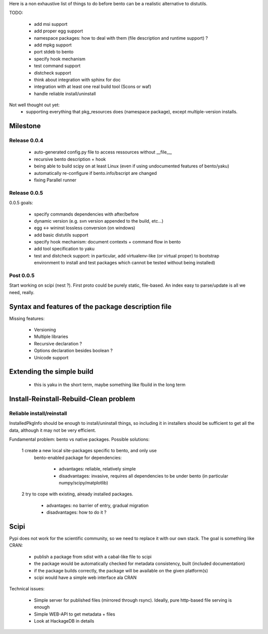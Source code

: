 Here is a non exhaustive list of things to do before bento can be a realistic
alternative to distutils.

TODO:

    - add msi support
    - add proper egg support
    - namespace packages: how to deal with them (file description and runtime
      support) ?
    - add mpkg support
    - port stdeb to bento
    - specify hook mechanism
    - test command support
    - distcheck support
    - think about integration with sphinx for doc
    - integration with at least one real build tool (Scons or waf)
    - handle reliable install/uninstall

Not well thought out yet:
    - supporting everything that pkg_resources does (namespace
      package), except multiple-version installs.

Milestone
=========

Release 0.0.4
-------------

    - auto-generated config.py file to access ressources without
      __file__, 
    - recursive bento description + hook
    - being able to build scipy on at least Linux (even if using
      undocumented features of bento/yaku)
    - automatically re-configure if bento.info/bscript are changed
    - fixing Parallel runner

Release 0.0.5
-------------

0.0.5 goals:

    - specify commands dependencies with after/before
    - dynamic version (e.g. svn version appended to the build, etc...)
    - egg <-> wininst lossless conversion (on windows)
    - add basic distutils support
    - specify hook mechanism: document contexts + command flow in bento
    - add tool specification to yaku
    - test and distcheck support: in particular, add virtualenv-like (or
      virtual proper) to bootstrap environment to install and test packages
      which cannot be tested without being installed)

Post 0.0.5
----------

Start working on scipi (nest ?). First proto could be purely static,
file-based. An index easy to parse/update is all we need, really.

Syntax and features of the package description file
===================================================

Missing features:

    - Versioning
    - Multiple libraries
    - Recursive declaration ?
    - Options declaration besides boolean ?
    - Unicode support

Extending the simple build
==========================

    - this is yaku in the short term, maybe something like fbuild in the long
      term

Install-Reinstall-Rebuild-Clean problem
=======================================

Reliable install/reinstall
--------------------------

InstalledPkgInfo should be enough to install/uninstall things, so including it
in installers should be sufficient to get all the data, although it may not be
very efficient.

Fundamental problem: bento vs native packages. Possible solutions:

    1 create a new local site-packages specific to bento, and only use
      bento-enabled package for dependencies:

        - advantages: reliable, relatively simple
        - disadvantages: invasive, requires all dependencies to be
          under bento (in particular numpy/scipy/matplotlib)

    2 try to cope with existing, already installed packages.

        - advantages: no barrier of entry, gradual migration
        - disadvantages: how to do it ?

Scipi
=====

Pypi does not work for the scientific community, so we need to replace it with
our own stack. The goal is something like CRAN:

    - publish a package from sdist with a cabal-like file to scipi
    - the package would be automatically checked for metadata consistency,
      built (included documentation)
    - if the package builds correctly, the package will be available on the
      given platform(s)
    - scipi would have a simple web interface ala CRAN

Technical issues:

    - Simple server for published files (mirrored through rsync). Ideally,
      pure http-based file serving is enough
    - Simple WEB-API to get metadata + files
    - Look at HackageDB in details
